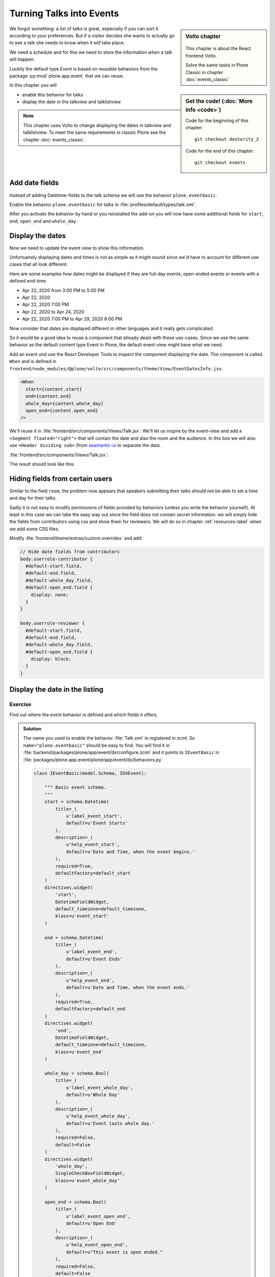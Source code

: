.. _events-label:

Turning Talks into Events
=========================

.. sidebar:: Volto chapter

  .. figure:: _static/Volto.svg
     :alt: Volto Logo

  This chapter is about the React frontend Volto.

  Solve the same tasks in Plone Classic in chapter :doc:`events_classic`


.. sidebar:: Get the code! (:doc:`More info <code>`)

   Code for the beginning of this chapter::

       git checkout dexterity_2

   Code for the end of this chapter::

        git checkout events


We forgot something: a list of talks is great, especially if you can sort it according to your preferences. But if a visitor decides she wants to actually go to see a talk she needs to know when it will take place.

We need a schedule and for this we need to store the information when a talk will happen.

Luckily the default type *Event* is based on reusable behaviors from the package :py:mod:`plone.app.event` that we can reuse.

In this chapter you will

* enable this behavior for talks
* display the date in the talkview and talklistview


.. note::

    This chapter uses Volto to change displaying the dates in talkview and talklistview.
    To meet the same requirements in classic Plone see the chapter :doc:`events_classic`.


Add date fields
---------------

Instead of adding Datetime-fields to the talk schema we will use the behavior ``plone.eventbasic``.

Enable the behavior ``plone.eventbasic`` for talks in :file:`profiles/default/types/talk.xml`.

.. code-block:: xml
    :linenos:
    :emphasize-lines: 6

    <property name="behaviors">
      <element value="plone.dublincore"/>
      <element value="plone.namefromtitle"/>
      <element value="plone.versioning"/>
      <element value="ploneconf.featured"/>
      <element value="plone.eventbasic"/>
    </property>

After you activate the behavior by hand or you reinstalled the add-on you will now have some additional fields for ``start``, ``end``, ``open_end`` and ``whole_day``.

Display the dates
-----------------

Now we need to update the event view to show this information.

Unfortuanely displaying dates and times is not as simple as it might sound since we'd have to account for different use cases that all look different:

Here are some examples how dates might be displayed if they are full-day events, open-ended events or events with a defined end-time.

* Apr 22, 2020 from 3:00 PM to 5:00 PM
* Apr 22, 2020
* Apr 22, 2020 7:00 PM
* Apr 22, 2020 to Apr 24, 2020
* Apr 22, 2020 7:00 PM to Apr 29, 2020 8:00 PM

Now consider that dates are displayed different in other languages and it really gets complicated.

So it would be a good idea to reuse a component that already deals with these use-cases.
Since we use the same behavior as the default content type Event in Plone, the default event-view might have what we need.

Add an event und use the React Developer Tools to inspect the component displaying the date.
The component is called ``When`` and is defined in ``frontend/node_modules/@plone/volto/src/components/theme/View/EventDatesInfo.jsx``.

.. code-block:: jsx

    <When
      start={content.start}
      end={content.end}
      whole_day={content.whole_day}
      open_end={content.open_end}
    />

We'll reuse it in :file:`frontend/src/components/Views/Talk.jsx`. We'll let us inspire by the event-view and add a ``<Segment floated="right">`` that will contain the date and also the room and the audience. In this box we will also use ``<Header dividing sub>`` (from `seamantic-ui <https://react.semantic-ui.com/elements/header/#types-subheaders>`_ to separate the data.

:file:`frontend/src/components/Views/Talk.jsx`:

.. code-block:: jsx
    :emphasize-lines: 5,12,29-65

    import React from 'react';
    import { flattenToAppURL } from '@plone/volto/helpers';
    import {
      Container,
      Header,
      Image,
      Icon,
      Label,
      Segment,
    } from 'semantic-ui-react';
    import { Helmet } from '@plone/volto/helpers';
    import { When } from '@plone/volto/components/theme/View/EventDatesInfo';

    const TalkView = props => {
      const { content } = props;
      const color_mapping = {
        Beginner: 'green',
        Advanced: 'yellow',
        Professional: 'red',
      };

      return (
        <Container id="page-talk">
          <Helmet title={content.title} />
          <h1 className="documentFirstHeading">
            {content.type_of_talk.title || content.type_of_talk.token}:{' '}
            {content.title}
          </h1>
          <Segment floated="right">
            {content.start && !content.hide_date && (
              <>
                <Header dividing sub>
                  When
                </Header>
                <When
                  start={content.start}
                  end={content.end}
                  whole_day={content.whole_day}
                  open_end={content.open_end}
                />
              </>
            )}
            {content.room && (
              <>
                <Header dividing sub>
                  Where
                </Header>
                <p>{content.room.title}</p>
              </>
            )}
            {content.audience && (
              <Header dividing sub>
                Audience
              </Header>
            )}
            {content.audience.map(item => {
              let audience = item.title || item.token;
              let color = color_mapping[audience] || 'green';
              return (
                <Label key={audience} color={color}>
                  {audience}
                </Label>
              );
            })}
          </Segment>
          {content.description && (
            <p className="documentDescription">{content.description}</p>
          )}
          {content.details && (
            <div dangerouslySetInnerHTML={{ __html: content.details.data }} />
          )}
          {content.speaker && (
            <Segment clearing>
              <Header dividing>{content.speaker}</Header>
              {content.website ? (
                <p>
                  <a href={content.website}>{content.company}</a>
                </p>
              ) : (
                <p>{content.company}</p>
              )}
              {content.email && (
                <p>
                  <a href={`mailto:${content.email}`}>
                    <Icon name="mail" /> {content.email}
                  </a>
                </p>
              )}
              {content.twitter && (
                <p>
                  <a href={`https://twitter.com/${content.twitter}`}>
                    <Icon name="twitter" />{' '}
                    {content.twitter.startsWith('@')
                      ? content.twitter
                      : '@' + content.twitter}
                  </a>
                </p>
              )}
              {content.github && (
                <p>
                  <a href={`https://github.com/${content.github}`}>
                    <Icon name="github" /> {content.github}
                  </a>
                </p>
              )}
              {content.image && (
                <Image
                  src={flattenToAppURL(content.image.scales.preview.download)}
                  size="small"
                  floated="right"
                  alt={content.image_caption}
                  avatar
                />
              )}
              {content.speaker_biography && (
                <div
                  dangerouslySetInnerHTML={{
                    __html: content.speaker_biography.data,
                  }}
                />
              )}
            </Segment>
          )}
        </Container>
      );
    };
    export default TalkView;

The result should look like this:

.. figure:: _static/event_view_volto.png


Hiding fields from certain users
--------------------------------

.. todo::

  This chapter is about displaying, not editing. So setting values is not the topic here.

Similar to the field ``room``, the problem now appears that speakers submitting their talks should not be able to set a time and day for their talks.

Sadly it is not easy to modify permissions of fields provided by behaviors (unless you write the behavior yourself).
At least in this case we can take the easy way out since the field does not contain secret information: we will simply hide the fields from contributors using css and show them for reviewers. We will do so in chapter :ref:`resources-label` when we add some CSS files.

Modify :file:`frontend/theme/extras/custom.overrides` and add:

.. code-block:: css

    // Hide date fields from contributors
    body.userrole-contributor {
      #default-start.field,
      #default-end.field,
      #default-whole_day.field,
      #default-open_end.field {
        display: none;
      }
    }

    body.userrole-reviewer {
      #default-start.field,
      #default-end.field,
      #default-whole_day.field,
      #default-open_end.field {
        display: block;
      }
    }


Display the date in the listing
-------------------------------

.. todo::

  Adapt ``TalkListView`` to handle the date and time.


Exercise
++++++++

Find out where the event behavior is defined and which fields it offers.

..  admonition:: Solution
    :class: toggle

    The name you used to enable the behavior :file:`Talk.xml` is registered in zcml.
    So ``name="plone.eventbasic"`` should be easy to find.
    You will find it in :file:`backend/packages/plone/app/event/dx/configure.zcml` and it points to ``IEventBasic`` in :file:`packages/plone.app.event/plone/app/event/dx/behaviors.py`

    ..  code-block:: python

        class IEventBasic(model.Schema, IDXEvent):

            """ Basic event schema.
            """
            start = schema.Datetime(
                title=_(
                    u'label_event_start',
                    default=u'Event Starts'
                ),
                description=_(
                    u'help_event_start',
                    default=u'Date and Time, when the event begins.'
                ),
                required=True,
                defaultFactory=default_start
            )
            directives.widget(
                'start',
                DatetimeFieldWidget,
                default_timezone=default_timezone,
                klass=u'event_start'
            )

            end = schema.Datetime(
                title=_(
                    u'label_event_end',
                    default=u'Event Ends'
                ),
                description=_(
                    u'help_event_end',
                    default=u'Date and Time, when the event ends.'
                ),
                required=True,
                defaultFactory=default_end
            )
            directives.widget(
                'end',
                DatetimeFieldWidget,
                default_timezone=default_timezone,
                klass=u'event_end'
            )

            whole_day = schema.Bool(
                title=_(
                    u'label_event_whole_day',
                    default=u'Whole Day'
                ),
                description=_(
                    u'help_event_whole_day',
                    default=u'Event lasts whole day.'
                ),
                required=False,
                default=False
            )
            directives.widget(
                'whole_day',
                SingleCheckBoxFieldWidget,
                klass=u'event_whole_day'
            )

            open_end = schema.Bool(
                title=_(
                    u'label_event_open_end',
                    default=u'Open End'
                ),
                description=_(
                    u'help_event_open_end',
                    default=u"This event is open ended."
                ),
                required=False,
                default=False
            )
            directives.widget(
                'open_end',
                SingleCheckBoxFieldWidget,
                klass=u'event_open_end'
            )

    Note how it uses ``defaultFactory`` to set an initial value.

Summary
-------

* You reused a existing behavior to add new fields
* You reused a existing component to display the date
* You did not have to write your own datetime fields and indexers \o/

.. note::

    To meet the same requirements in classic Plone see the chapter :doc:`events_classic`

